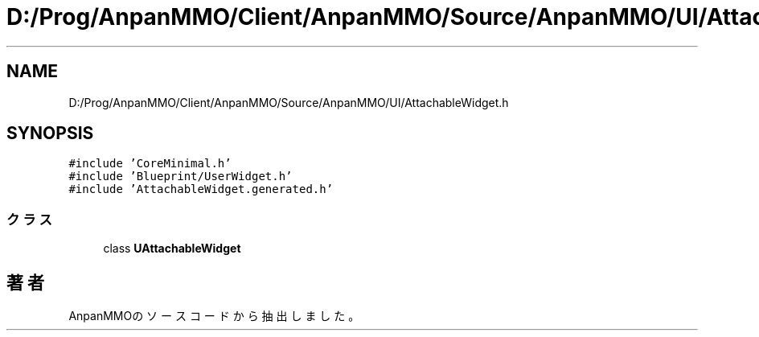 .TH "D:/Prog/AnpanMMO/Client/AnpanMMO/Source/AnpanMMO/UI/AttachableWidget.h" 3 "2018年12月20日(木)" "AnpanMMO" \" -*- nroff -*-
.ad l
.nh
.SH NAME
D:/Prog/AnpanMMO/Client/AnpanMMO/Source/AnpanMMO/UI/AttachableWidget.h
.SH SYNOPSIS
.br
.PP
\fC#include 'CoreMinimal\&.h'\fP
.br
\fC#include 'Blueprint/UserWidget\&.h'\fP
.br
\fC#include 'AttachableWidget\&.generated\&.h'\fP
.br

.SS "クラス"

.in +1c
.ti -1c
.RI "class \fBUAttachableWidget\fP"
.br
.in -1c
.SH "著者"
.PP 
 AnpanMMOのソースコードから抽出しました。
